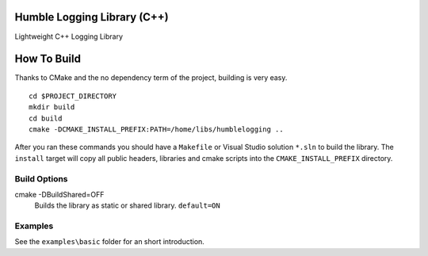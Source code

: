 Humble Logging Library (C++)
============================
Lightweight C++ Logging Library


How To Build
============
Thanks to CMake and the no dependency term of the project, building is very easy.
::

  cd $PROJECT_DIRECTORY
  mkdir build
  cd build
  cmake -DCMAKE_INSTALL_PREFIX:PATH=/home/libs/humblelogging ..
  
After you ran these commands you should have a ``Makefile`` or Visual Studio solution ``*.sln`` to build the library.
The ``install`` target will copy all public headers, libraries and cmake scripts into the ``CMAKE_INSTALL_PREFIX`` directory.


Build Options
-------------
cmake -DBuildShared=OFF
  Builds the library as static or shared library.
  ``default=ON``


Examples
--------
See the ``examples\basic`` folder for an short introduction.
